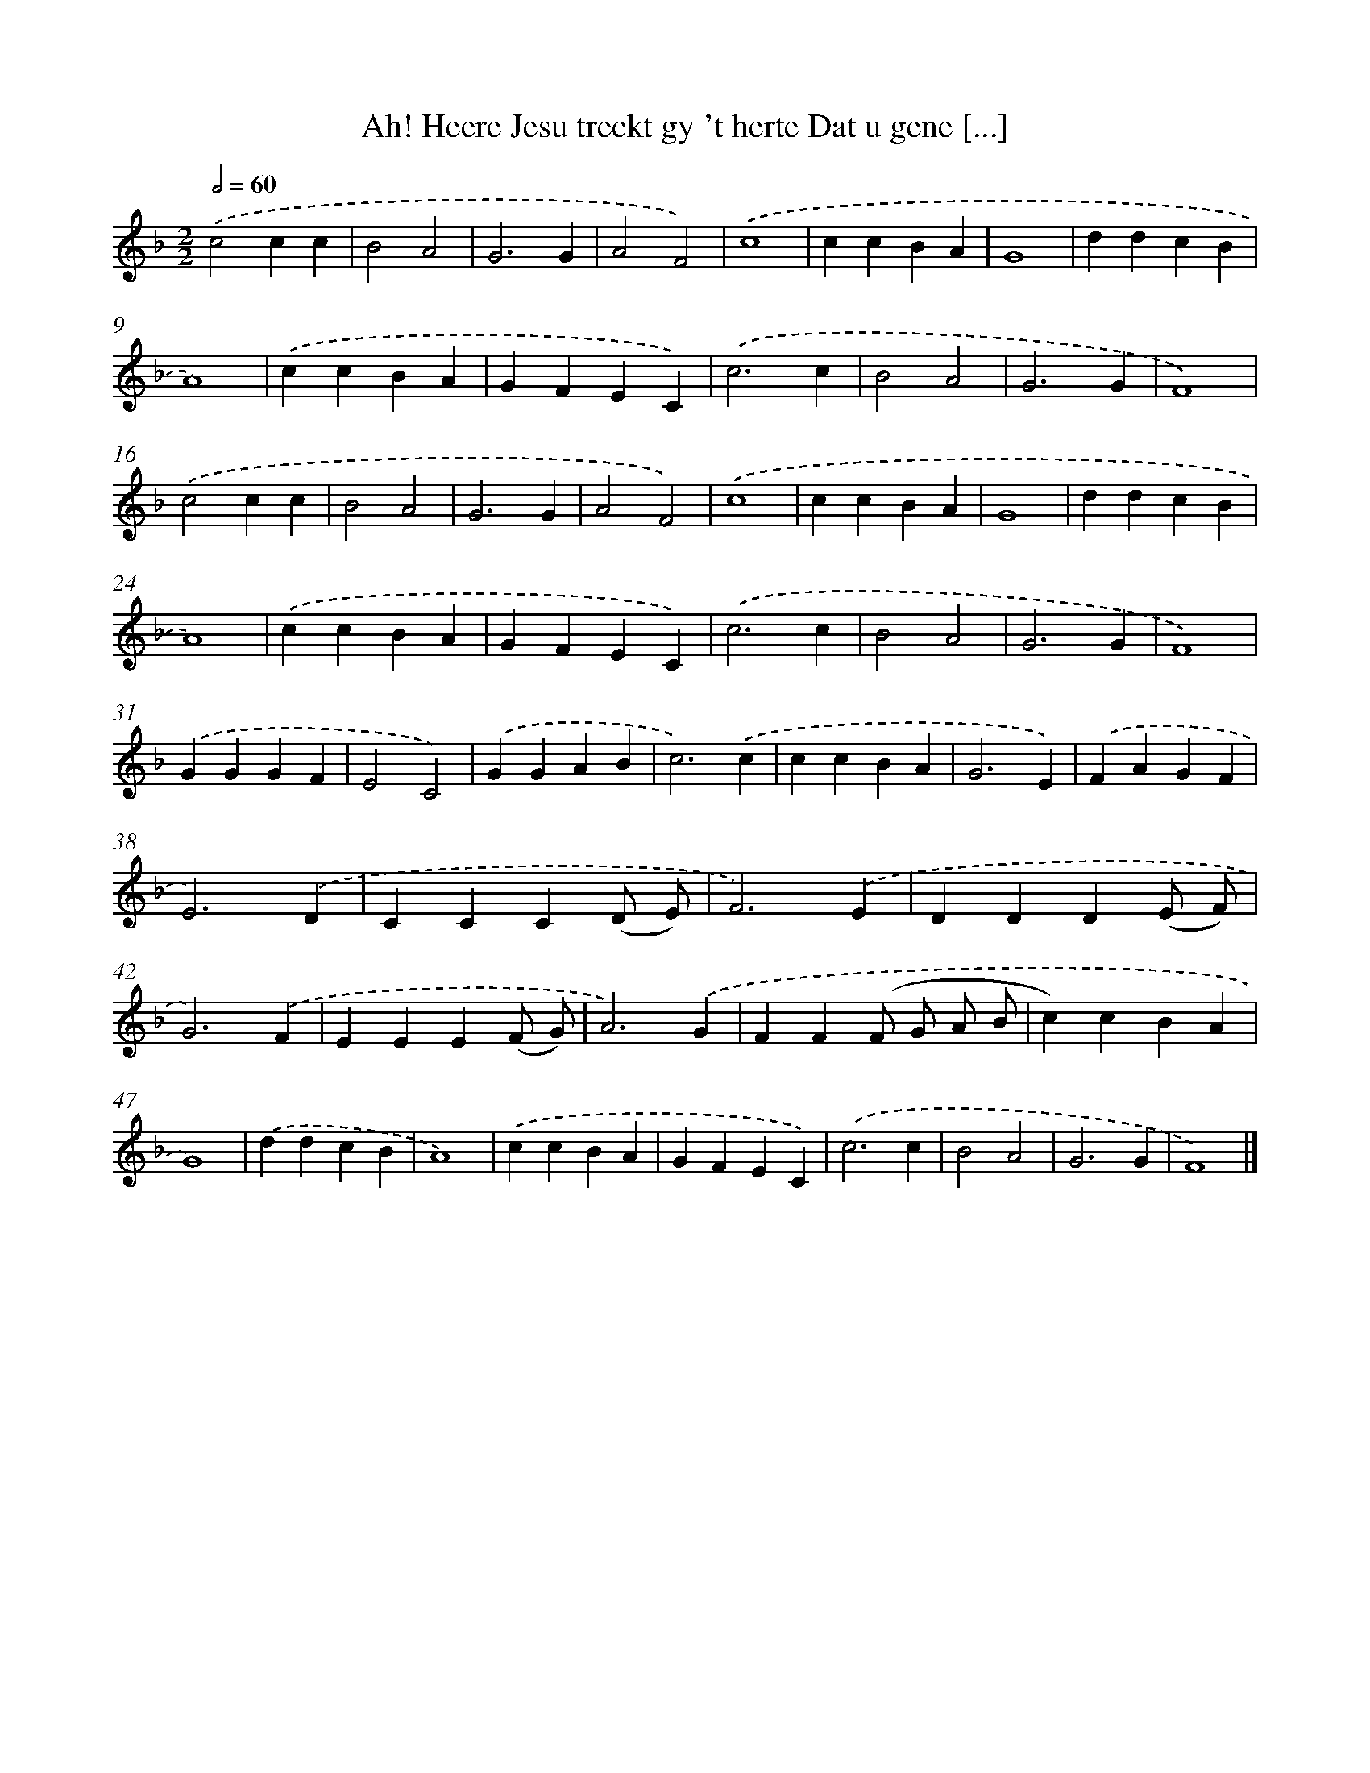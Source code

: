 X: 477
T: Ah! Heere Jesu treckt gy 't herte Dat u gene [...]
%%abc-version 2.0
%%abcx-abcm2ps-target-version 5.9.1 (29 Sep 2008)
%%abc-creator hum2abc beta
%%abcx-conversion-date 2018/11/01 14:35:33
%%humdrum-veritas 497829412
%%humdrum-veritas-data 4019080500
%%continueall 1
%%barnumbers 0
L: 1/4
M: 2/2
Q: 1/2=60
K: F clef=treble
.('c2cc |
B2A2 |
G3G |
A2F2) |
.('c4 |
ccBA |
G4 |
ddcB |
A4) |
.('ccBA |
GFEC) |
.('c3c |
B2A2 |
G3G |
F4) |
.('c2cc |
B2A2 |
G3G |
A2F2) |
.('c4 |
ccBA |
G4 |
ddcB |
A4) |
.('ccBA |
GFEC) |
.('c3c |
B2A2 |
G3G |
F4) |
.('GGGF |
E2C2) |
.('GGAB |
c3).('c |
ccBA |
G3E) |
.('FAGF |
E3).('D |
CCC(D/ E/) |
F3).('E |
DDD(E/ F/) |
G3).('F |
EEE(F/ G/) |
A3).('G |
FF(F/ G/ A/ B/ |
c)cBA |
G4) |
.('ddcB |
A4) |
.('ccBA |
GFEC) |
.('c3c |
B2A2 |
G3G |
F4) |]
